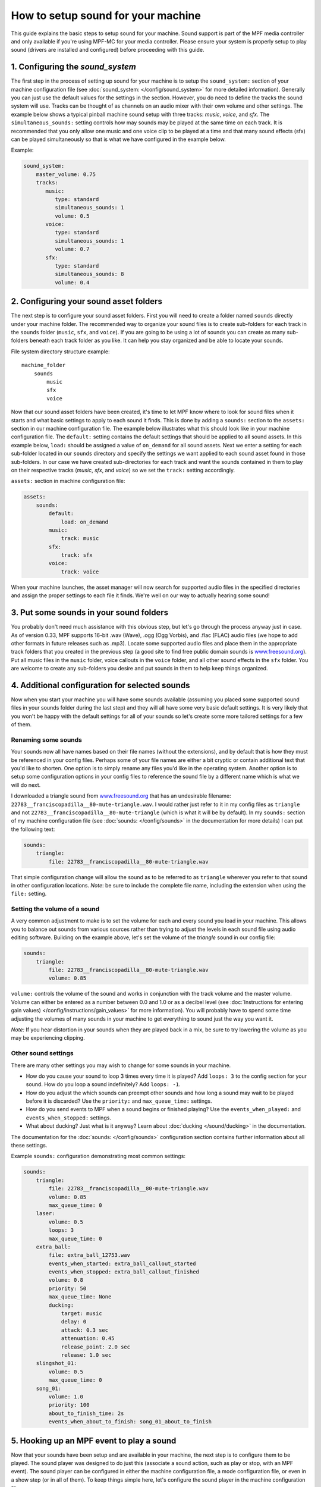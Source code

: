 How to setup sound for your machine
===================================

This guide explains the basic steps to setup sound for your machine. Sound support is part of the
MPF media controller and only available if you're using MPF-MC for your media controller.  Please
ensure your system is properly setup to play sound (drivers are installed and configured) before
proceeding with this guide.

1. Configuring the `sound_system`
---------------------------------

The first step in the process of setting up sound for your machine is to setup the
``sound_system:`` section of your machine configuration file (see
:doc:`sound_system: </config/sound_system>` for more detailed information).  Generally you can
just use the default values for the settings in the section.  However, you do need to define the
tracks the sound system will use.  Tracks can be thought of as channels on an audio mixer with
their own volume and other settings.  The example below shows a typical pinball machine sound
setup with three tracks: *music*, *voice*, and *sfx*.  The ``simultaneous_sounds:`` setting controls
how may sounds may be played at the same time on each track.  It is recommended that you only
allow one music and one voice clip to be played at a time and that many sound effects (sfx) can
be played simultaneously so that is what we have configured in the example below.

Example:

.. code-block:: mpf-config

    sound_system:
        master_volume: 0.75
        tracks:
           music:
              type: standard
              simultaneous_sounds: 1
              volume: 0.5
           voice:
              type: standard
              simultaneous_sounds: 1
              volume: 0.7
           sfx:
              type: standard
              simultaneous_sounds: 8
              volume: 0.4

2. Configuring your sound asset folders
---------------------------------------

The next step is to configure your sound asset folders.  First you will need to create a folder
named ``sounds`` directly under your machine folder.  The recommended way to organize your sound
files is to create sub-folders for each track in the ``sounds`` folder (``music``, ``sfx``, and
``voice``). If you are going to be using a lot of sounds you can create as many sub-folders
beneath each track folder as you like. It can help you stay organized and be able to locate your
sounds.

File system directory structure example:

::

    machine_folder
        sounds
            music
            sfx
            voice

Now that our sound asset folders have been created, it's time to let MPF know where to look for
sound files when it starts and what basic settings to apply to each sound it finds.  This is done
by adding a ``sounds:`` section to the ``assets:`` section in our machine configuration file. The
example below illustrates what this should look like in your machine configuration file.  The
``default:`` setting contains the default settings that should be applied to all sound assets.
In this example below, ``load:`` should be assigned a value of ``on_demand`` for all sound assets.
Next we enter a setting for each sub-folder located in our ``sounds`` directory and specify the
settings we want applied to each sound asset found in those sub-folders.  In our case we have
created sub-directories for each track and want the sounds contained in them to play on their
respective tracks (*music*, *sfx*, and *voice*) so we set the ``track:`` setting accordingly.

``assets:`` section in machine configuration file:

.. code-block:: mpf-config

    assets:
        sounds:
            default:
                load: on_demand
            music:
                track: music
            sfx:
                track: sfx
            voice:
                track: voice

When your machine launches, the asset manager will now search for supported audio files in the
specified directories and assign the proper settings to each file it finds.  We're well on our
way to actually hearing some sound!

3. Put some sounds in your sound folders
----------------------------------------

You probably don't need much assistance with this obvious step, but let's go through the process
anyway just in case.  As of version 0.33, MPF supports 16-bit .wav (Wave), .ogg (Ogg Vorbis), and
.flac (FLAC) audio files (we hope to add other formats in future releases such as .mp3).  Locate
some supported audio files and place them in the appropriate track folders that you created in the
previous step (a good site to find free public domain sounds is
`www.freesound.org <http://www.freesound.org/>`_). Put all music files in the ``music`` folder,
voice callouts in the ``voice`` folder, and all other sound effects in the ``sfx`` folder.  You
are welcome to create any sub-folders you desire and put sounds in them to help keep things
organized.

4. Additional configuration for selected sounds
-----------------------------------------------

Now when you start your machine you will have some sounds available (assuming you placed some
supported sound files in your sounds folder during the last step) and they will all have some very
basic default settings.  It is very likely that you won't be happy with the default settings for
all of your sounds so let's create some more tailored settings for a few of them.

Renaming some sounds
~~~~~~~~~~~~~~~~~~~~

Your sounds now all have names based on their file names (without the extensions), and by default
that is how they must be referenced in your config files.  Perhaps some of your file names are
either a bit cryptic or contain additional text that you'd like to shorten.  One option is to
simply rename any files you'd like in the operating system.  Another option is to setup some
configuration options in your config files to reference the sound file by a different name which
is what we will do next.

I downloaded a triangle sound from `www.freesound.org <http://www.freesound.org/>`_ that has an
undesirable filename: ``22783__franciscopadilla__80-mute-triangle.wav``.  I would rather just refer
to it in my config files as ``triangle`` and not ``22783__franciscopadilla__80-mute-triangle``
(which is what it will be by default).  In my ``sounds:`` section of my machine configuration file
(see :doc:`sounds: </config/sounds>` in the documentation for more details) I can put the following
text:

.. code-block:: mpf-config

    sounds:
        triangle:
            file: 22783__franciscopadilla__80-mute-triangle.wav

That simple configuration change will allow the sound as to be referred to as ``triangle`` wherever
you refer to that sound in other configuration locations. *Note*: be sure to include the complete
file name, including the extension when using the ``file:`` setting.

Setting the volume of a sound
~~~~~~~~~~~~~~~~~~~~~~~~~~~~~

A very common adjustment to make is to set the volume for each and every sound you load in your
machine.  This allows you to balance out sounds from various sources rather than trying to adjust
the levels in each sound file using audio editing software.  Building on the example above, let's
set the volume of the *triangle* sound in our config file:

.. code-block:: mpf-config

    sounds:
        triangle:
            file: 22783__franciscopadilla__80-mute-triangle.wav
            volume: 0.85

``volume:`` controls the volume of the sound and works in conjunction with the track volume and the
master volume.  Volume can either be entered as a number between 0.0 and 1.0 or as a decibel level
(see :doc:`Instructions for entering gain values) </config/instructions/gain_values>` for more
information).  You will probably have to spend some time adjusting the volumes of many sounds in
your machine to get everything to sound just the way you want it.

*Note:* If you hear distortion in your sounds when they are played back in a mix, be sure to try
lowering the volume as you may be experiencing clipping.

Other sound settings
~~~~~~~~~~~~~~~~~~~~

There are many other settings you may wish to change for some sounds in your machine.

+ How do you cause your sound to loop 3 times every time it is played?  Add ``loops: 3`` to the
  config section for your sound. How do you loop a sound indefinitely? Add ``loops: -1``.
+ How do you adjust the which sounds can preempt other sounds and how long a sound may wait to be
  played before it is discarded?  Use the ``priority:`` and ``max_queue_time:`` settings.
+ How do you send events to MPF when a sound begins or finished playing?  Use the
  ``events_when_played:`` and ``events_when_stopped:`` settings.
+ What about ducking? Just what is it anyway?  Learn about :doc:`ducking </sound/ducking>` in the
  documentation.

The documentation for the :doc:`sounds: </config/sounds>` configuration section contains further
information about all these settings.

Example ``sounds:`` configuration demonstrating most common settings:

.. code-block:: mpf-config

    sounds:
        triangle:
            file: 22783__franciscopadilla__80-mute-triangle.wav
            volume: 0.85
            max_queue_time: 0
        laser:
            volume: 0.5
            loops: 3
            max_queue_time: 0
        extra_ball:
            file: extra_ball_12753.wav
            events_when_started: extra_ball_callout_started
            events_when_stopped: extra_ball_callout_finished
            volume: 0.8
            priority: 50
            max_queue_time: None
            ducking:
                target: music
                delay: 0
                attack: 0.3 sec
                attenuation: 0.45
                release_point: 2.0 sec
                release: 1.0 sec
        slingshot_01:
            volume: 0.5
            max_queue_time: 0
        song_01:
            volume: 1.0
            priority: 100
            about_to_finish_time: 2s
            events_when_about_to_finish: song_01_about_to_finish

5. Hooking up an MPF event to play a sound
------------------------------------------

Now that your sounds have been setup and are available in your machine, the next step is to
configure them to be played.  The sound player was designed to do just this (associate a sound
action, such as play or stop, with an MPF event).  The sound player can be configured in either
the machine configuration file, a mode configuration file, or even in a show step (or in all of
them).  To keep things simple here, let's configure the sound player in the machine configuration
file.

The scenario in this example is we want our song from the previous example (``song_01``) to play
infinitely when the *attract* mode starts and stop when the *attract* mode stops.  Create the
following entries in the ``sound_player:`` section of the machine config file:

.. code-block:: mpf-config

    sound_player:
        mode_attract_started:
            song_01:
                action: play
                loops: -1
        mode_attract_stopped:
            song_01:
                action: stop

That's it.  The ``song_01`` sound will be played on the music track whenever *attract* mode is
started and will stop whenever *attract* mode is stopped.  The ``mode_attract_started``
section refers to a standard MPF event that is sent whenever a mode named *attract* is started
and ``mode_attract_stopped`` is a standard MPF event that is sent whenever a mode named *attract*
is stopped.  For more information, see the :doc:`sound_player: </config_players/sound_player>`
documentation.

Finished
--------

Congratulations!  You have completed your the basic sound system setup and should have some simple
audio playing in your machine.

References
----------

+ :doc:`Sound & Audio </sound/index>`
+ :doc:`Ducking </sound/ducking>`
+ :doc:`Tips & tricks </sound/tips_tricks>`
+ :doc:`sound_system: </config/sound_system>`
+ :doc:`tracks </sound/tracks>`
+ :doc:`sounds: </config/sounds>`
+ :doc:`sound_player: </config_players/sound_player>`
+ :doc:`sound_loop_sets: </config/sound_loop_sets>`
+ :doc:`sound_loop_player: </config_players/sound_loop_player>`
+ :doc:`playlists: </config/playlists>`
+ :doc:`playlist_player: </config_players/playlist_player>`
+ :doc:`Instructions for entering gain values </config/instructions/gain_values>`

